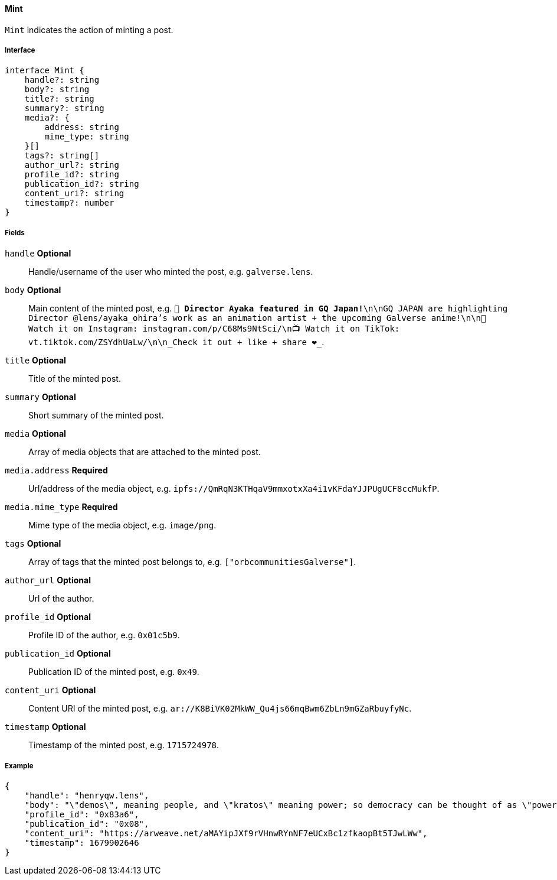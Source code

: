 ==== Mint

`Mint` indicates the action of minting a post.

===== Interface

[,typescript]
----
interface Mint {
    handle?: string
    body?: string
    title?: string
    summary?: string
    media?: {
        address: string
        mime_type: string
    }[]
    tags?: string[]
    author_url?: string
    profile_id?: string
    publication_id?: string
    content_uri?: string
    timestamp?: number
}
----

===== Fields

`handle` *Optional*:: Handle/username of the user who minted the post, e.g. `galverse.lens`.
`body` *Optional*:: Main content of the minted post, e.g. `💫 **Director Ayaka featured in GQ Japan!**\n\nGQ JAPAN are highlighting Director @lens/ayaka_ohira's work as an animation artist + the upcoming Galverse anime!\n\n📸 Watch it on Instagram: instagram.com/p/C68Ms9NtSci/\n📺 Watch it on TikTok: vt.tiktok.com/ZSYdhUaLw/\n\n_Check it out + like + share ❤️_`.
`title` *Optional*:: Title of the minted post.
`summary` *Optional*:: Short summary of the minted post.
`media` *Optional*:: Array of media objects that are attached to the minted post.
`media.address` *Required*:: Url/address of the media object, e.g. `ipfs://QmRqN3KTHqaV9mmxotxXa4i1vKFdaYJJPUgUCF8ccMukfP`.
`media.mime_type` *Required*:: Mime type of the media object, e.g. `image/png`.
`tags` *Optional*:: Array of tags that the minted post belongs to, e.g. `["orbcommunitiesGalverse"]`.
`author_url` *Optional*:: Url of the author.
`profile_id` *Optional*:: Profile ID of the author, e.g. `0x01c5b9`.
`publication_id` *Optional*:: Publication ID of the minted post, e.g. `0x49`.
`content_uri` *Optional*:: Content URI of the minted post, e.g. `ar://K8BiVK02MkWW_Qu4js66mqBwm6ZbLn9mGZaRbuyfyNc`.
`timestamp` *Optional*:: Timestamp of the minted post, e.g. `1715724978`.

===== Example

[,json]
----
{
    "handle": "henryqw.lens",
    "body": "\"demos\", meaning people, and \"kratos\" meaning power; so democracy can be thought of as \"power of the people\": a way of governing which depends on the will of the people.",
    "profile_id": "0x83a6",
    "publication_id": "0x08",
    "content_uri": "https://arweave.net/aMAYipJXf9rVHnwRYnNF7eUCxBc1zfkaopBt5TJwLWw",
    "timestamp": 1679902646
}
----